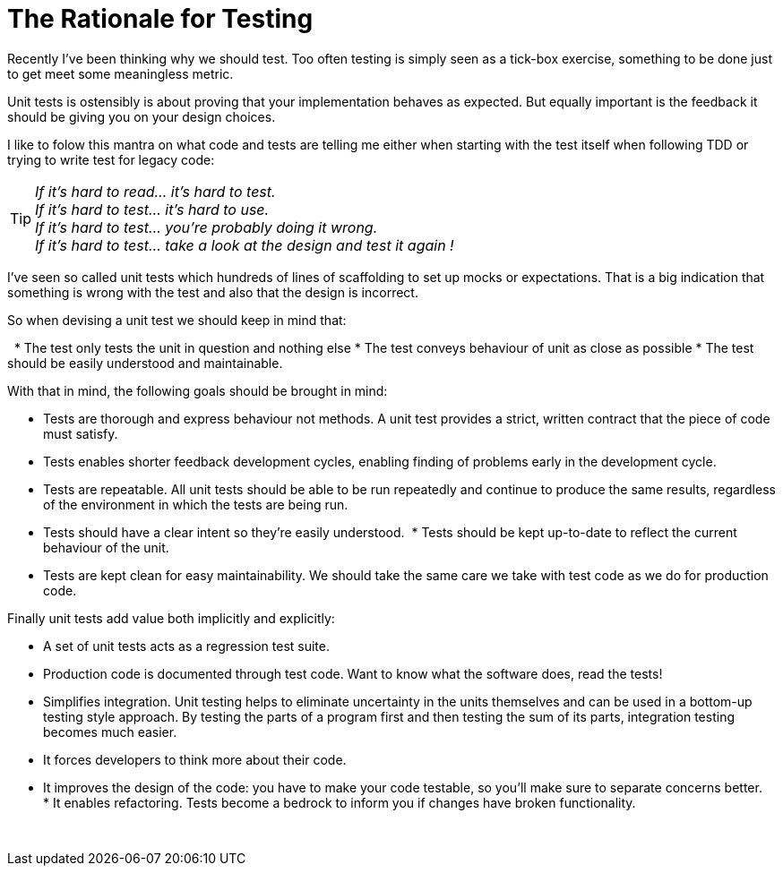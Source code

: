 = The Rationale for Testing
:published_at: 2011-05-17
:hp-tags: Unit test, TDD, Mocking




Recently I've been thinking why we should test. Too often testing is simply seen as a tick-box exercise, something to be done just to get meet some meaningless metric. 


Unit tests is ostensibly is about proving that your implementation behaves as expected. But equally important is the feedback it should be giving you on your design choices. 


I like to folow this mantra on what code and tests are telling me either when starting with the test itself when following TDD or trying to write test for legacy code: 

TIP: __If it’s hard to read… it’s hard to test.__ +
__If it’s hard to test… it’s hard to use.__ +
__If it’s hard to test… you’re probably doing it wrong.__ +
__If it’s hard to test… take a look at the design and test it again !__ +


I've seen so called unit tests which hundreds of lines of scaffolding to set up mocks or expectations. That is a big indication that something is wrong with the test and also that the design is incorrect. 



So when devising a unit test we should keep in mind that:

 
* The test only tests the unit in question and nothing else
* The test conveys behaviour of unit as close as possible
* The test should be easily understood and maintainable.


With that in mind, the following goals should be brought in mind: 

* Tests are thorough and express behaviour not methods. A unit test provides a strict, written contract that the piece of code must satisfy. 

* Tests enables shorter feedback development cycles, enabling finding of problems early in the development cycle.
* Tests are repeatable. All unit tests should be able to be run repeatedly and continue to produce the same results, regardless of the environment in which the tests are being run.
* Tests should have a clear intent so they're easily understood. 
* Tests should be kept up-to-date to reflect the current behaviour of the unit.  
* Tests are kept clean for easy maintainability. We should take the same care we take with test code as we do for production code. 



Finally unit tests add value both implicitly and explicitly:

* A set of unit tests acts as a regression test suite.

* Production code is documented through test code. Want to know what the software does, read the tests!

* Simplifies integration. Unit testing helps to eliminate uncertainty in the units themselves and can be used in a bottom-up testing style approach. By testing the parts of a program first and then testing the sum of its parts, integration testing becomes much easier.

* It forces developers to think more about their code.
* It improves the design of the code: you have to make your code testable, so you’ll make sure to separate concerns better.
* It enables refactoring. Tests become a bedrock to inform you if changes have broken functionality.


 
